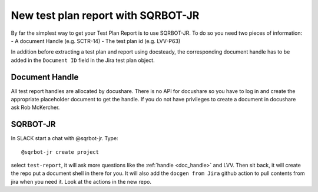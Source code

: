 .. _tprsqrbot:

####################################
New test plan report with SQRBOT-JR
####################################

By far the simplest way to get your Test Plan Report is to use SQRBOT-JR.
To do so you need two pieces of information:
- A document Handle (e.g. SCTR-14)
- The test plan id (e.g. LVV-P63)

In addition before extracting a test plan and report using docsteady,
the corresponding document handle has to be added in the ``Document ID`` field in the Jira test plan object.

.. _doc_handle:

Document Handle
===============
All test report handles are allocated by docushare. 
There is no API for docushare so you have to log in and create the appropriate 
placeholder document to get the handle. 
If you do not have privileges to create a document in docushare ask Rob McKercher. 


.. _sqrbot_jr:

SQRBOT-JR
==========

In SLACK start a chat with @sqrbot-jr. Type::

   @sqrbot-jr create project

select ``test-report``, it will ask more questions like the :ref:`handle <doc_handle>` and LVV. 
Then sit back, it will create the repo put a document shell in there for you. 
It will also add the ``docgen from Jira`` github action to pull contents from
jira when you need it. Look at the actions in the new repo. 
